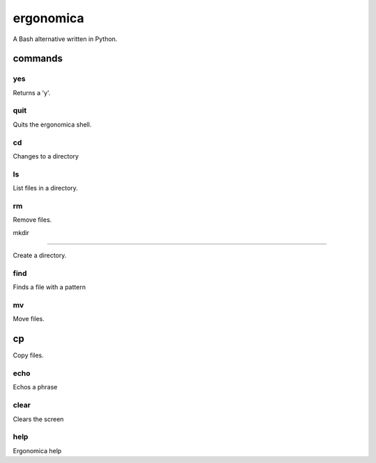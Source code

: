 ==========
ergonomica
==========
A Bash alternative written in Python.

|homebrew| |license| |pullreq| |oissues| |cissues| |cpullrq| |contrib| |codecli|

commands
========

yes
---

Returns a 'y'.


quit
----

Quits the ergonomica shell.


cd
--

Changes to a directory


ls
--

List files in a directory.


rm
--

Remove files.


mkdir

-----

Create a directory.


find
----

Finds a file with a pattern


mv
--

Move files.


cp
==

Copy files.


echo
----

Echos a phrase


clear
-----

Clears the screen


help
----

Ergonomica help


.. |homebrew| image:: https://img.shields.io/badge/homebrew-1.0.0-orange.svg?style=flat-square

.. |license| image:: https://img.shields.io/github/license/ergonomica/ergonomica.svg?style=flat-square

.. |pullreq| image:: https://img.shields.io/github/issues-pr/ergonomica/ergonomica.svg?style=flat-square

.. |oissues| image:: https://img.shields.io/github/issues/ergonomica/ergonomica.svg?style=flat-square

.. |cissues| image:: https://img.shields.io/github/issues-closed/ergonomica/ergonomica.svg?style=flat-square

.. |cpullrq| image:: https://img.shields.io/github/issues-pr-closed/ergonomica/ergonomica.svg?style=flat-square

.. |contrib| image:: https://img.shields.io/github/contributors/ergonomica/ergonomica.svg?style=flat-square

.. |codecli| image:: https://codeclimate.com/github/ergonomica/ergonomica/badges/gpa.svg?style=flat-square
   :target: https://codeclimate.com/github/ergonomica/ergonomica
   :alt: Code Climate
